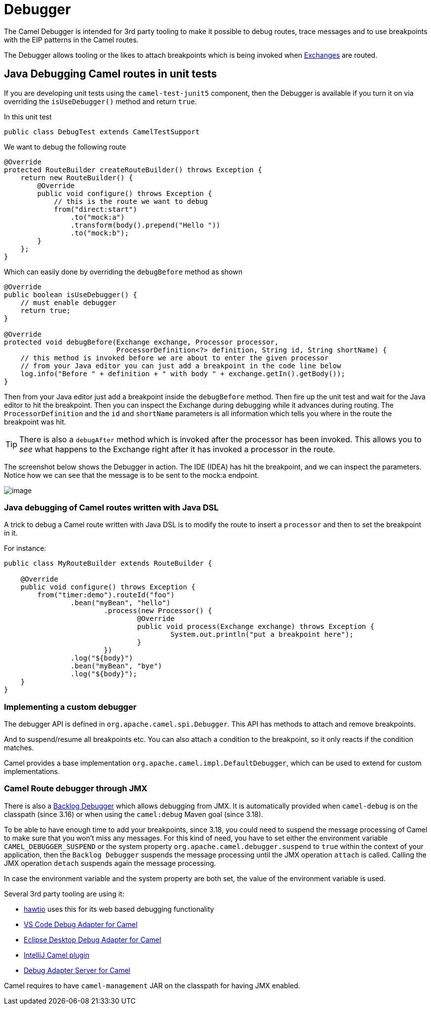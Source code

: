 = Debugger

The Camel Debugger is intended for 3rd party tooling to make it possible to
debug routes, trace messages and to use breakpoints with the EIP patterns in the Camel routes.

The Debugger allows tooling or the likes to attach breakpoints which is
being invoked when xref:exchange.adoc[Exchanges] are routed.

== Java Debugging Camel routes in unit tests

If you are developing unit tests using the `camel-test-junit5` component, then
the Debugger is available if you turn it on via overriding the `isUseDebugger()`
method and return `true`.

In this unit test

[source,java]
-----------------------------------------------
public class DebugTest extends CamelTestSupport
-----------------------------------------------

We want to debug the following route

[source,java]
-----------------------------------------------
@Override
protected RouteBuilder createRouteBuilder() throws Exception {
    return new RouteBuilder() {
        @Override
        public void configure() throws Exception {
            // this is the route we want to debug
            from("direct:start")
                .to("mock:a")
                .transform(body().prepend("Hello "))
                .to("mock:b");
        }
    };
}
-----------------------------------------------

Which can easily done by overriding the `debugBefore` method as shown

[source,java]
-----------------------------------------------
@Override
public boolean isUseDebugger() {
    // must enable debugger
    return true;
}
 
@Override
protected void debugBefore(Exchange exchange, Processor processor,
                           ProcessorDefinition<?> definition, String id, String shortName) {
    // this method is invoked before we are about to enter the given processor
    // from your Java editor you can just add a breakpoint in the code line below
    log.info("Before " + definition + " with body " + exchange.getIn().getBody());
}
-----------------------------------------------

Then from your Java editor just add a breakpoint inside the
`debugBefore` method. Then fire up the unit test and wait for the Java
editor to hit the breakpoint. Then you can inspect the
Exchange during debugging while it advances during
routing. The `ProcessorDefinition` and the `id` and `shortName`
parameters is all information which tells you where in the route the
breakpoint was hit. 

TIP: There is also a `debugAfter` method which is invoked after the processor
has been invoked. This allows you to _see_ what happens to the
Exchange right after it has invoked a processor in the route.

The screenshot below shows the Debugger in action.
The IDE (IDEA) has hit the breakpoint, and we can inspect the
parameters. Notice how we can see that the message is to be sent to the mock:a
endpoint.

image::images/debug.png[image]

=== Java debugging of Camel routes written with Java DSL

A trick to debug a Camel route written with Java DSL is to modify the route to insert a `processor` and then to set the breakpoint in it.

For instance:

[source,java]
-----------------------------------------------
public class MyRouteBuilder extends RouteBuilder {

    @Override
    public void configure() throws Exception {
        from("timer:demo").routeId("foo")
        	.bean("myBean", "hello")
			.process(new Processor() {
				@Override
				public void process(Exchange exchange) throws Exception {
					System.out.println("put a breakpoint here");
				}
			})
        	.log("${body}")
        	.bean("myBean", "bye")
        	.log("${body}");
    }
}
-----------------------------------------------

=== Implementing a custom debugger

The debugger API is defined in `org.apache.camel.spi.Debugger`.
This API has methods to attach and remove breakpoints.

And to suspend/resume all breakpoints etc.
You can also attach a condition to the breakpoint, so it only reacts if
the condition matches.

Camel provides a base implementation `org.apache.camel.impl.DefaultDebugger`,
which can be used to extend for custom implementations.

=== Camel Route debugger through JMX

There is also a xref:backlog-debugger.adoc[Backlog Debugger] which allows debugging from JMX. It is automatically provided when `camel-debug` is on the classpath (since 3.16) or when using the `camel:debug` Maven goal (since 3.18).

To be able to have enough time to add your breakpoints, since 3.18, you could need to suspend the message processing of Camel to make sure
that you won't miss any messages. For this kind of need, you have to set either the environment variable `CAMEL_DEBUGGER_SUSPEND` or the system property `org.apache.camel.debugger.suspend` to `true` within the context of your application, then the `Backlog Debugger` suspends the message processing until the JMX operation `attach` is called. Calling the JMX operation `detach` suspends again the message processing.

In case the environment variable and the system property are both set, the value of the environment variable is used.

Several 3rd party tooling are using it:

* https://hawt.io/[hawtio] uses this for its web based debugging functionality
* https://marketplace.visualstudio.com/items?itemName=redhat.vscode-debug-adapter-apache-camel[VS Code Debug Adapter for Camel]
* http://marketplace.eclipse.org/content/textual-debugging-apache-camel[Eclipse Desktop Debug Adapter for Camel]
* https://plugins.jetbrains.com/plugin/9371-apache-camel[IntelliJ Camel plugin]
* https://github.com/camel-tooling/camel-debug-adapter[Debug Adapter Server for Camel]

Camel requires to have `camel-management` JAR on the classpath for having JMX enabled.

